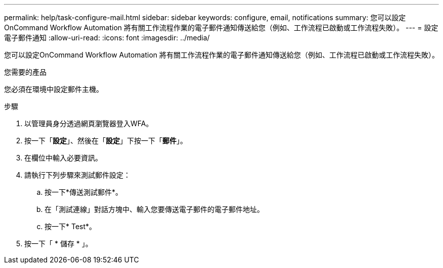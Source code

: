 ---
permalink: help/task-configure-mail.html 
sidebar: sidebar 
keywords: configure, email, notifications 
summary: 您可以設定OnCommand Workflow Automation 將有關工作流程作業的電子郵件通知傳送給您（例如、工作流程已啟動或工作流程失敗）。 
---
= 設定電子郵件通知
:allow-uri-read: 
:icons: font
:imagesdir: ../media/


[role="lead"]
您可以設定OnCommand Workflow Automation 將有關工作流程作業的電子郵件通知傳送給您（例如、工作流程已啟動或工作流程失敗）。

.您需要的產品
您必須在環境中設定郵件主機。

.步驟
. 以管理員身分透過網頁瀏覽器登入WFA。
. 按一下「*設定*」、然後在「*設定*」下按一下「*郵件*」。
. 在欄位中輸入必要資訊。
. 請執行下列步驟來測試郵件設定：
+
.. 按一下*傳送測試郵件*。
.. 在「測試連線」對話方塊中、輸入您要傳送電子郵件的電子郵件地址。
.. 按一下* Test*。


. 按一下「 * 儲存 * 」。

